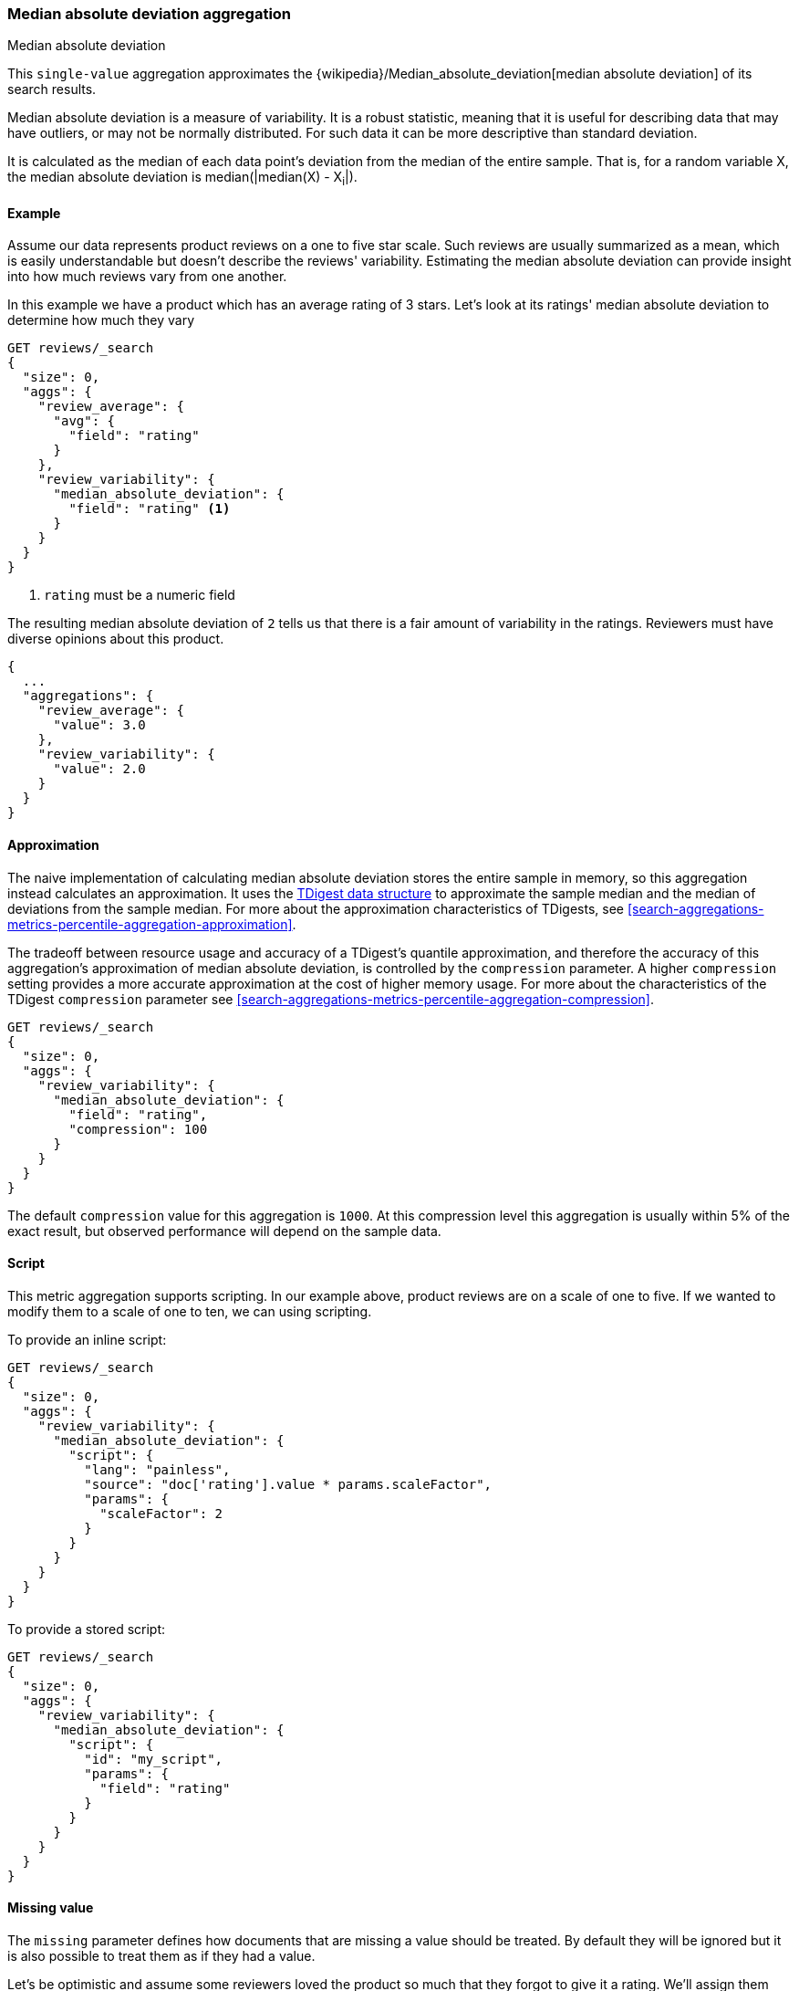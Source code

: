 [[search-aggregations-metrics-median-absolute-deviation-aggregation]]
=== Median absolute deviation aggregation
++++
<titleabbrev>Median absolute deviation</titleabbrev>
++++

This `single-value` aggregation approximates the {wikipedia}/Median_absolute_deviation[median absolute deviation]
of its search results.

Median absolute deviation is a measure of variability. It is a robust
statistic, meaning that it is useful for describing data that may have
outliers, or may not be normally distributed. For such data it can be more
descriptive than standard deviation.

It is calculated as the median of each data point's deviation from the median
of the entire sample. That is, for a random variable X, the median absolute
deviation is median(|median(X) - X~i~|).

==== Example

Assume our data represents product reviews on a one to five star scale.
Such reviews are usually summarized as a mean, which is easily understandable
but doesn't describe the reviews' variability. Estimating the median absolute
deviation can provide insight into how much reviews vary from one another.

In this example we have a product which has an average rating of
3 stars. Let's look at its ratings' median absolute deviation to determine
how much they vary

[source,console]
---------------------------------------------------------
GET reviews/_search
{
  "size": 0,
  "aggs": {
    "review_average": {
      "avg": {
        "field": "rating"
      }
    },
    "review_variability": {
      "median_absolute_deviation": {
        "field": "rating" <1>
      }
    }
  }
}
---------------------------------------------------------
// TEST[setup:reviews]
<1> `rating` must be a numeric field

The resulting median absolute deviation of `2` tells us that there is a fair
amount of variability in the ratings. Reviewers must have diverse opinions about
this product.

[source,console-result]
---------------------------------------------------------
{
  ...
  "aggregations": {
    "review_average": {
      "value": 3.0
    },
    "review_variability": {
      "value": 2.0
    }
  }
}
---------------------------------------------------------
// TESTRESPONSE[s/\.\.\./"took": $body.took,"timed_out": false,"_shards": $body._shards,"hits": $body.hits,/]

==== Approximation

The naive implementation of calculating median absolute deviation stores the
entire sample in memory, so this aggregation instead calculates an
approximation. It uses the https://github.com/tdunning/t-digest[TDigest data structure]
to approximate the sample median and the median of deviations from the sample
median. For more about the approximation characteristics of TDigests, see
<<search-aggregations-metrics-percentile-aggregation-approximation>>.

The tradeoff between resource usage and accuracy of a TDigest's quantile
approximation, and therefore the accuracy of this aggregation's approximation
of median absolute deviation, is controlled by the `compression` parameter. A
higher `compression` setting provides a more accurate approximation at the
cost of higher memory usage. For more about the characteristics of the TDigest
`compression` parameter see
<<search-aggregations-metrics-percentile-aggregation-compression>>.

[source,console]
---------------------------------------------------------
GET reviews/_search
{
  "size": 0,
  "aggs": {
    "review_variability": {
      "median_absolute_deviation": {
        "field": "rating",
        "compression": 100
      }
    }
  }
}
---------------------------------------------------------
// TEST[setup:reviews]

The default `compression` value for this aggregation is `1000`. At this
compression level this aggregation is usually within 5% of the exact result,
but observed performance will depend on the sample data.

==== Script

This metric aggregation supports scripting. In our example above, product
reviews are on a scale of one to five. If we wanted to modify them to a scale
of one to ten, we can using scripting.

To provide an inline script:

[source,console]
---------------------------------------------------------
GET reviews/_search
{
  "size": 0,
  "aggs": {
    "review_variability": {
      "median_absolute_deviation": {
        "script": {
          "lang": "painless",
          "source": "doc['rating'].value * params.scaleFactor",
          "params": {
            "scaleFactor": 2
          }
        }
      }
    }
  }
}
---------------------------------------------------------
// TEST[setup:reviews]

To provide a stored script:

[source,console]
---------------------------------------------------------
GET reviews/_search
{
  "size": 0,
  "aggs": {
    "review_variability": {
      "median_absolute_deviation": {
        "script": {
          "id": "my_script",
          "params": {
            "field": "rating"
          }
        }
      }
    }
  }
}
---------------------------------------------------------
// TEST[setup:reviews,stored_example_script]

==== Missing value

The `missing` parameter defines how documents that are missing a value should be
treated. By default they will be ignored but it is also possible to treat them
as if they had a value.

Let's be optimistic and assume some reviewers loved the product so much that
they forgot to give it a rating. We'll assign them five stars

[source,console]
---------------------------------------------------------
GET reviews/_search
{
  "size": 0,
  "aggs": {
    "review_variability": {
      "median_absolute_deviation": {
        "field": "rating",
        "missing": 5
      }
    }
  }
}
---------------------------------------------------------
// TEST[setup:reviews]

